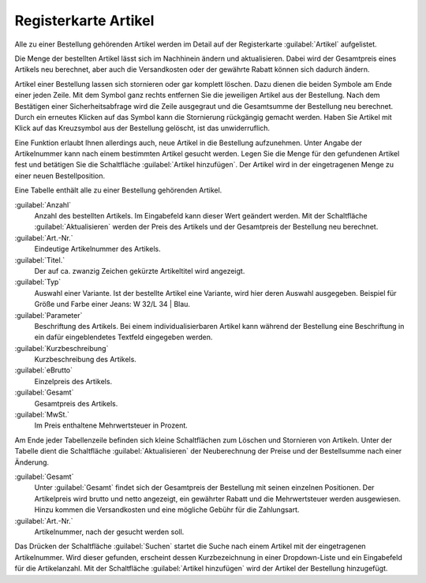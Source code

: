 ﻿Registerkarte Artikel
=====================

Alle zu einer Bestellung gehörenden Artikel werden im Detail auf der Registerkarte :guilabel:`Artikel` aufgelistet.

Die Menge der bestellten Artikel lässt sich im Nachhinein ändern und aktualisieren. Dabei wird der Gesamtpreis eines Artikels neu berechnet, aber auch die Versandkosten oder der gewährte Rabatt können sich dadurch ändern.

Artikel einer Bestellung lassen sich stornieren oder gar komplett löschen. Dazu dienen die beiden Symbole am Ende einer jeden Zeile. Mit dem Symbol ganz rechts entfernen Sie die jeweiligen Artikel aus der Bestellung. Nach dem Bestätigen einer Sicherheitsabfrage wird die Zeile ausgegraut und die Gesamtsumme der Bestellung neu berechnet. Durch ein erneutes Klicken auf das Symbol kann die Stornierung rückgängig gemacht werden. Haben Sie Artikel mit Klick auf das Kreuzsymbol aus der Bestellung gelöscht, ist das unwiderruflich.

Eine Funktion erlaubt Ihnen allerdings auch, neue Artikel in die Bestellung aufzunehmen. Unter Angabe der Artikelnummer kann nach einem bestimmten Artikel gesucht werden. Legen Sie die Menge für den gefundenen Artikel fest und betätigen Sie die Schaltfläche :guilabel:`Artikel hinzufügen`. Der Artikel wird in der eingetragenen Menge zu einer neuen Bestellposition.

.. image:: ../../media/screenshots/oxbaef01.png
   :alt: Bestellungen - Registerkarte Artikel
   :height: 335
   :width: 650

Eine Tabelle enthält alle zu einer Bestellung gehörenden Artikel.

:guilabel:`Anzahl`
   Anzahl des bestellten Artikels. Im Eingabefeld kann dieser Wert geändert werden. Mit der Schaltfläche :guilabel:`Aktualisieren` werden der Preis des Artikels und der Gesamtpreis der Bestellung neu berechnet.

:guilabel:`Art.-Nr.`
   Eindeutige Artikelnummer des Artikels.

:guilabel:`Titel.`
   Der auf ca. zwanzig Zeichen gekürzte Artikeltitel wird angezeigt.

:guilabel:`Typ`
   Auswahl einer Variante. Ist der bestellte Artikel eine Variante, wird hier deren Auswahl ausgegeben. Beispiel für Größe und Farbe einer Jeans: W 32/L 34 | Blau.

:guilabel:`Parameter`
   Beschriftung des Artikels. Bei einem individualisierbaren Artikel kann während der Bestellung eine Beschriftung in ein dafür eingeblendetes Textfeld eingegeben werden.

:guilabel:`Kurzbeschreibung`
   Kurzbeschreibung des Artikels.

:guilabel:`eBrutto`
   Einzelpreis des Artikels.

:guilabel:`Gesamt`
   Gesamtpreis des Artikels.

:guilabel:`MwSt.`
   Im Preis enthaltene Mehrwertsteuer in Prozent.

Am Ende jeder Tabellenzeile befinden sich kleine Schaltflächen zum Löschen und Stornieren von Artikeln. Unter der Tabelle dient die Schaltfläche :guilabel:`Aktualisieren` der Neuberechnung der Preise und der Bestellsumme nach einer Änderung.

:guilabel:`Gesamt`
   Unter :guilabel:`Gesamt` findet sich der Gesamtpreis der Bestellung mit seinen einzelnen Positionen. Der Artikelpreis wird brutto und netto angezeigt, ein gewährter Rabatt und die Mehrwertsteuer werden ausgewiesen. Hinzu kommen die Versandkosten und eine mögliche Gebühr für die Zahlungsart.

:guilabel:`Art.-Nr.`
   Artikelnummer, nach der gesucht werden soll.

Das Drücken der Schaltfläche :guilabel:`Suchen` startet die Suche nach einem Artikel mit der eingetragenen Artikelnummer. Wird dieser gefunden, erscheint dessen Kurzbezeichnung in einer Dropdown-Liste und ein Eingabefeld für die Artikelanzahl. Mit der Schaltfläche :guilabel:`Artikel hinzufügen` wird der Artikel der Bestellung hinzugefügt.

.. Intern: oxbaef, Status:, F1: order_article.html